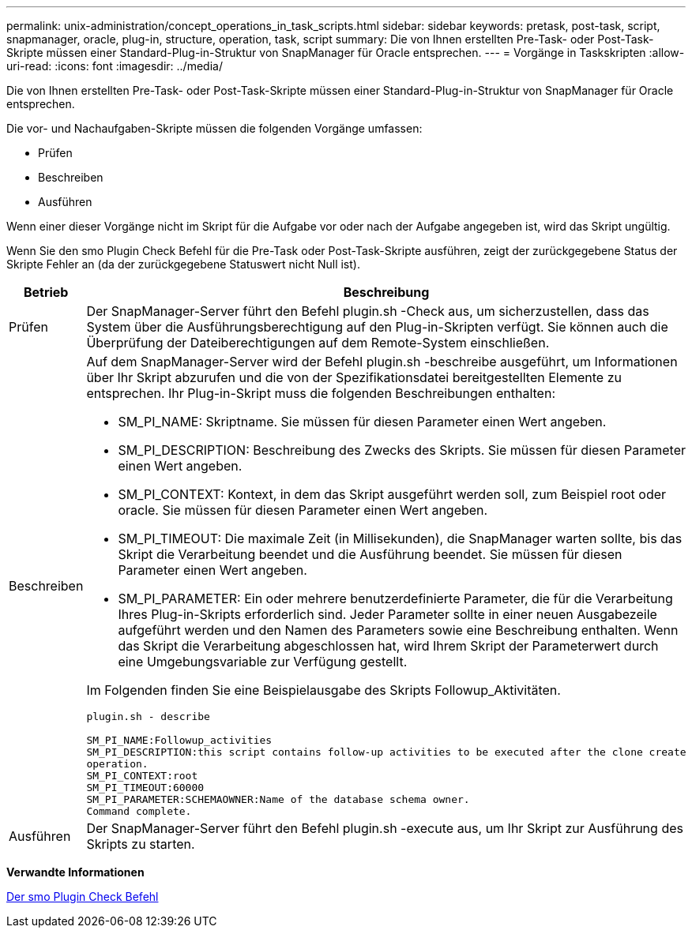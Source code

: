 ---
permalink: unix-administration/concept_operations_in_task_scripts.html 
sidebar: sidebar 
keywords: pretask, post-task, script, snapmanager, oracle, plug-in, structure, operation, task, script 
summary: Die von Ihnen erstellten Pre-Task- oder Post-Task-Skripte müssen einer Standard-Plug-in-Struktur von SnapManager für Oracle entsprechen. 
---
= Vorgänge in Taskskripten
:allow-uri-read: 
:icons: font
:imagesdir: ../media/


[role="lead"]
Die von Ihnen erstellten Pre-Task- oder Post-Task-Skripte müssen einer Standard-Plug-in-Struktur von SnapManager für Oracle entsprechen.

Die vor- und Nachaufgaben-Skripte müssen die folgenden Vorgänge umfassen:

* Prüfen
* Beschreiben
* Ausführen


Wenn einer dieser Vorgänge nicht im Skript für die Aufgabe vor oder nach der Aufgabe angegeben ist, wird das Skript ungültig.

Wenn Sie den smo Plugin Check Befehl für die Pre-Task oder Post-Task-Skripte ausführen, zeigt der zurückgegebene Status der Skripte Fehler an (da der zurückgegebene Statuswert nicht Null ist).

|===
| Betrieb | Beschreibung 


 a| 
Prüfen
 a| 
Der SnapManager-Server führt den Befehl plugin.sh -Check aus, um sicherzustellen, dass das System über die Ausführungsberechtigung auf den Plug-in-Skripten verfügt. Sie können auch die Überprüfung der Dateiberechtigungen auf dem Remote-System einschließen.



 a| 
Beschreiben
 a| 
Auf dem SnapManager-Server wird der Befehl plugin.sh -beschreibe ausgeführt, um Informationen über Ihr Skript abzurufen und die von der Spezifikationsdatei bereitgestellten Elemente zu entsprechen. Ihr Plug-in-Skript muss die folgenden Beschreibungen enthalten:

* SM_PI_NAME: Skriptname. Sie müssen für diesen Parameter einen Wert angeben.
* SM_PI_DESCRIPTION: Beschreibung des Zwecks des Skripts. Sie müssen für diesen Parameter einen Wert angeben.
* SM_PI_CONTEXT: Kontext, in dem das Skript ausgeführt werden soll, zum Beispiel root oder oracle. Sie müssen für diesen Parameter einen Wert angeben.
* SM_PI_TIMEOUT: Die maximale Zeit (in Millisekunden), die SnapManager warten sollte, bis das Skript die Verarbeitung beendet und die Ausführung beendet. Sie müssen für diesen Parameter einen Wert angeben.
* SM_PI_PARAMETER: Ein oder mehrere benutzerdefinierte Parameter, die für die Verarbeitung Ihres Plug-in-Skripts erforderlich sind. Jeder Parameter sollte in einer neuen Ausgabezeile aufgeführt werden und den Namen des Parameters sowie eine Beschreibung enthalten. Wenn das Skript die Verarbeitung abgeschlossen hat, wird Ihrem Skript der Parameterwert durch eine Umgebungsvariable zur Verfügung gestellt.


Im Folgenden finden Sie eine Beispielausgabe des Skripts Followup_Aktivitäten.

[listing]
----
plugin.sh - describe

SM_PI_NAME:Followup_activities
SM_PI_DESCRIPTION:this script contains follow-up activities to be executed after the clone create
operation.
SM_PI_CONTEXT:root
SM_PI_TIMEOUT:60000
SM_PI_PARAMETER:SCHEMAOWNER:Name of the database schema owner.
Command complete.
----


 a| 
Ausführen
 a| 
Der SnapManager-Server führt den Befehl plugin.sh -execute aus, um Ihr Skript zur Ausführung des Skripts zu starten.

|===
*Verwandte Informationen*

xref:reference_the_smosmsap_plugin_check_command.adoc[Der smo Plugin Check Befehl]
